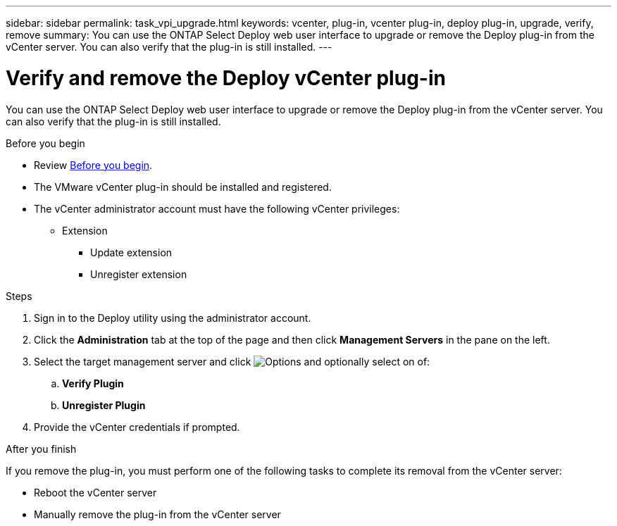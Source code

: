 ---
sidebar: sidebar
permalink: task_vpi_upgrade.html
keywords: vcenter, plug-in, vcenter plug-in, deploy plug-in, upgrade, verify, remove
summary: You can use the ONTAP Select Deploy web user interface to upgrade or remove the Deploy plug-in from the vCenter server. You can also verify that the plug-in is still installed.
---

= Verify and remove the Deploy vCenter plug-in
:hardbreaks:
:nofooter:
:icons: font
:linkattrs:
:imagesdir: ./media/

[.lead]
You can use the ONTAP Select Deploy web user interface to upgrade or remove the Deploy plug-in from the vCenter server. You can also verify that the plug-in is still installed.

.Before you begin

* Review link:concept_vpi_manage_before.html[Before you begin].
* The VMware vCenter plug-in should be installed and registered.
* The vCenter administrator account must have the following vCenter privileges:
** Extension
*** Update extension
*** Unregister extension

.Steps

. Sign in to the Deploy utility using the administrator account.

. Click the *Administration* tab at the top of the page and then click *Management Servers* in the pane on the left.

. Select the target management server and click image:icon_kebab.gif[Options] and optionally select on of:
.. *Verify Plugin*
.. *Unregister Plugin*

. Provide the vCenter credentials if prompted.

.After you finish

If you remove the plug-in, you must perform one of the following tasks to complete its removal from the vCenter server:

* Reboot the vCenter server
* Manually remove the plug-in from the vCenter server

